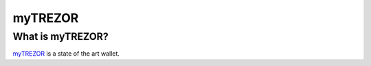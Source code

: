 myTREZOR
========

What is myTREZOR?
-----------------

`myTREZOR <https://mytrezor.com/>`_ is a state of the art wallet.
